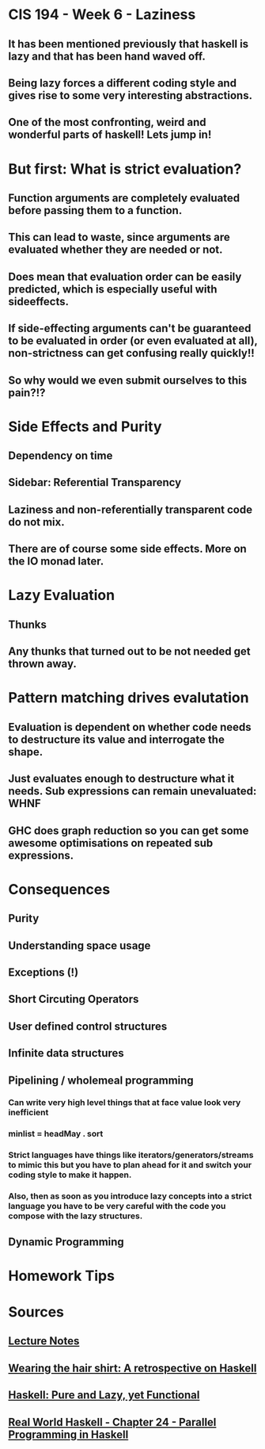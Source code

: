 * CIS 194 - Week 6 - Laziness
** It has been mentioned previously that haskell is lazy and that has been hand waved off.
** Being lazy forces a different coding style and gives rise to some very interesting abstractions.
** One of the most confronting, weird and wonderful parts of haskell! Lets jump in!
* But first: What is strict evaluation?
** Function arguments are completely evaluated before passing them to a function.
** This can lead to waste, since arguments are evaluated whether they are needed or not.
** Does mean that evaluation order can be easily predicted, which is especially useful with sideeffects.
** If side-effecting arguments can't be guaranteed to be evaluated in order (or even evaluated at all), non-strictness can get confusing really quickly!!
** So why would we even submit ourselves to this pain?!?
* Side Effects and Purity
** Dependency on time  
** Sidebar: Referential Transparency  
** Laziness and non-referentially transparent code do not mix.
** There are of course some side effects. More on the IO monad later.   
* Lazy Evaluation
** Thunks
** Any thunks that turned out to be not needed get thrown away.  
* Pattern matching drives evalutation
** Evaluation is dependent on whether code needs to destructure its value and interrogate the shape.
** Just evaluates enough to destructure what it needs. Sub expressions can remain unevaluated: WHNF   
** GHC does graph reduction so you can get some awesome optimisations on repeated sub expressions.
* Consequences
** Purity
** Understanding space usage
** Exceptions (!)
** Short Circuting Operators
** User defined control structures
** Infinite data structures
** Pipelining / wholemeal programming
*** Can write very high level things that at face value look very inefficient
*** minlist = headMay . sort   
*** Strict languages have things like iterators/generators/streams to mimic this but you have to plan ahead for it and switch your coding style to make it happen.
*** Also, then as soon as you introduce lazy concepts into a strict language you have to be *very* careful with the code you compose with the lazy structures.      
** Dynamic Programming
* Homework Tips    
* Sources
** [[http://www.cis.upenn.edu/~cis194/lectures/06-laziness.html][Lecture Notes]]
** [[http://research.microsoft.com/en-us/um/people/simonpj/papers/haskell-retrospective/HaskellRetrospective.pdf][Wearing the hair shirt: A retrospective on Haskell]]
** [[http://www.updike.org/articles/Pure_Lazy_Functional][Haskell: Pure and Lazy, yet Functional]]
** [[http://book.realworldhaskell.org/read/concurrent-and-multicore-programming.html#id675076][Real World Haskell - Chapter 24 - Parallel Programming in Haskell]]
